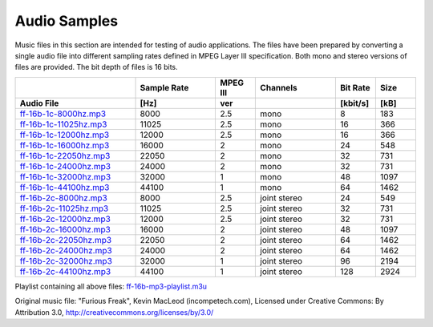 Audio Samples
*************

Music files in this section are intended for testing of audio applications. The files have been prepared by converting a single audio file into different sampling rates defined in MPEG Layer III specification. Both mono and stereo versions of files are provided. The bit depth of files is 16 bits.

.. list properties of mp3 files in Linux:
     mp3info -p "%f, %Q, %L-%.1v, %o, %r, %k\n" *.mp3

.. csv-table::
    :header: , Sample Rate, MPEG III, Channels, Bit Rate, Size
    :widths: 30, 20, 10, 20, 10, 10
    :header-rows: 1

    Audio File, [Hz], ver, , [kbit/s], [kB]
    `ff-16b-1c-8000hz.mp3  <https://dl.espressif.com/dl/audio/ff-16b-1c-8000hz.mp3>`_,   8000, 2.5, mono,  8, 183
    `ff-16b-1c-11025hz.mp3 <https://dl.espressif.com/dl/audio/ff-16b-1c-11025hz.mp3>`_, 11025, 2.5, mono, 16, 366
    `ff-16b-1c-12000hz.mp3 <https://dl.espressif.com/dl/audio/ff-16b-1c-12000hz.mp3>`_, 12000, 2.5, mono, 16, 366
    `ff-16b-1c-16000hz.mp3 <https://dl.espressif.com/dl/audio/ff-16b-1c-16000hz.mp3>`_, 16000, 2,   mono, 24, 548
    `ff-16b-1c-22050hz.mp3 <https://dl.espressif.com/dl/audio/ff-16b-1c-22050hz.mp3>`_, 22050, 2,   mono, 32, 731
    `ff-16b-1c-24000hz.mp3 <https://dl.espressif.com/dl/audio/ff-16b-1c-24000hz.mp3>`_, 24000, 2,   mono, 32, 731
    `ff-16b-1c-32000hz.mp3 <https://dl.espressif.com/dl/audio/ff-16b-1c-32000hz.mp3>`_, 32000, 1,   mono, 48, 1097
    `ff-16b-1c-44100hz.mp3 <https://dl.espressif.com/dl/audio/ff-16b-1c-44100hz.mp3>`_, 44100, 1,   mono, 64, 1462
    `ff-16b-2c-8000hz.mp3  <https://dl.espressif.com/dl/audio/ff-16b-2c-8000hz.mp3>`_,   8000, 2.5, joint stereo, 24, 549
    `ff-16b-2c-11025hz.mp3 <https://dl.espressif.com/dl/audio/ff-16b-2c-11025hz.mp3>`_, 11025, 2.5, joint stereo, 32, 731
    `ff-16b-2c-12000hz.mp3 <https://dl.espressif.com/dl/audio/ff-16b-2c-12000hz.mp3>`_, 12000, 2.5, joint stereo, 32, 731
    `ff-16b-2c-16000hz.mp3 <https://dl.espressif.com/dl/audio/ff-16b-2c-16000hz.mp3>`_, 16000, 2,   joint stereo, 48, 1097
    `ff-16b-2c-22050hz.mp3 <https://dl.espressif.com/dl/audio/ff-16b-2c-22050hz.mp3>`_, 22050, 2,   joint stereo, 64, 1462
    `ff-16b-2c-24000hz.mp3 <https://dl.espressif.com/dl/audio/ff-16b-2c-24000hz.mp3>`_, 24000, 2,   joint stereo, 64, 1462
    `ff-16b-2c-32000hz.mp3 <https://dl.espressif.com/dl/audio/ff-16b-2c-32000hz.mp3>`_, 32000, 1,   joint stereo, 96, 2194
    `ff-16b-2c-44100hz.mp3 <https://dl.espressif.com/dl/audio/ff-16b-2c-44100hz.mp3>`_, 44100, 1,   joint stereo, 128, 2924

Playlist containing all above files: `ff-16b-mp3-playlist.m3u <https://dl.espressif.com/dl/audio/ff-16b-mp3-playlist.m3u>`_

Original music file: "Furious Freak", Kevin MacLeod (incompetech.com), Licensed under Creative Commons: By Attribution 3.0, http://creativecommons.org/licenses/by/3.0/
